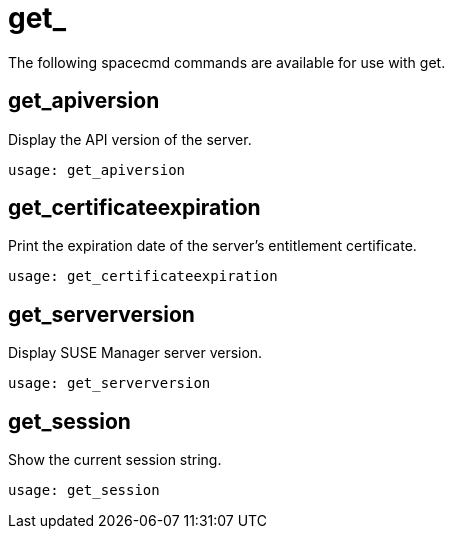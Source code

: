 [[spacecmd.functions.get]]
= get_

The following spacecmd commands are available for use with get.

== get_apiversion

Display the API version of the server.

----
usage: get_apiversion
----



== get_certificateexpiration

Print the expiration date of the server's entitlement certificate.

----
usage: get_certificateexpiration
----



== get_serverversion

Display SUSE Manager server version.

----
usage: get_serverversion
----



== get_session

Show the current session string.

----
usage: get_session
----
